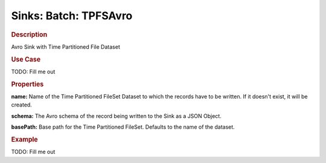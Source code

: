 .. meta::
    :author: Cask Data, Inc.
    :copyright: Copyright © 2015 Cask Data, Inc.

===============================
Sinks: Batch: TPFSAvro
===============================

.. rubric:: Description

Avro Sink with Time Partitioned File Dataset

.. rubric:: Use Case

TODO: Fill me out

.. rubric:: Properties

**name:** Name of the Time Partitioned FileSet Dataset to which the records have to
be written. If it doesn't exist, it will be created.

**schema:** The Avro schema of the record being written to the Sink as a JSON Object.

**basePath:** Base path for the Time Partitioned FileSet. Defaults to the name of the
dataset.

.. rubric:: Example

TODO: Fill me out

